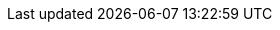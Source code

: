 // Overrides for foreman-el build
:install-on-os: CentOS/RHEL
:dnf-module: foreman:el8
:dnf-modules: {dnf-module}
